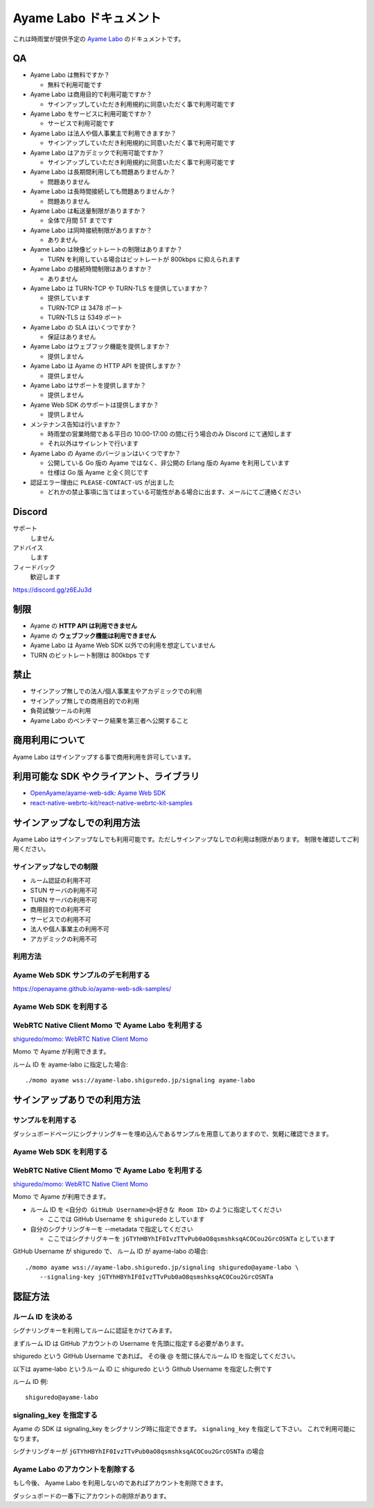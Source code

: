 ######################
Ayame Labo ドキュメント
######################

これは時雨堂が提供予定の `Ayame Labo <https://ayame-labo.shiguredo.jp/>`_ のドキュメントです。

QA
==

- Ayame Labo は無料ですか？

  - 無料で利用可能です
- Ayame Labo は商用目的で利用可能ですか？

  - サインアップしていただき利用規約に同意いただく事で利用可能です
- Ayame Labo をサービスに利用可能ですか？

  - サービスで利用可能です
- Ayame Labo は法人や個人事業主で利用できますか？

  - サインアップしていただき利用規約に同意いただく事で利用可能です
- Ayame Labo はアカデミックで利用可能ですか？

  - サインアップしていただき利用規約に同意いただく事で利用可能です
- Ayame Labo は長期間利用しても問題ありませんか？

  - 問題ありません
- Ayame Labo は長時間接続しても問題ありませんか？

  - 問題ありません
- Ayame Labo は転送量制限がありますか？

  - 全体で月間 5T までです
- Ayame Labo は同時接続制限がありますか？

  - ありません
- Ayame Labo は映像ビットレートの制限はありますか？

  - TURN を利用している場合はビットレートが 800kbps に抑えられます
- Ayame Labo の接続時間制限はありますか？

  - ありません
- Ayame Labo は TURN-TCP や TURN-TLS を提供していますか？

  - 提供しています
  - TURN-TCP は 3478 ポート
  - TURN-TLS は 5349 ポート
- Ayame Labo の SLA はいくつですか？

  - 保証はありません
- Ayame Labo はウェブフック機能を提供しますか？

  - 提供しません
- Ayame Labo は Ayame の HTTP API を提供しますか？

  - 提供しません
- Ayame Labo はサポートを提供しますか？

  - 提供しません
- Ayame Web SDK のサポートは提供しますか？

  - 提供しません
- メンテナンス告知は行いますか？

  - 時雨堂の営業時間である平日の 10:00-17:00 の間に行う場合のみ Discord にて通知します
  - それ以外はサイレントで行います
- Ayame Labo の Ayame のバージョンはいくつですか？

  - 公開している Go 版の Ayame ではなく、非公開の Erlang 版の Ayame を利用しています
  - 仕様は Go 版 Ayame と全く同じです
- 認証エラー理由に ``PLEASE-CONTACT-US`` が出ました

  - どれかの禁止事項に当てはまっている可能性がある場合に出ます、メールにてご連絡ください

Discord
=======

サポート
  しません
アドバイス
  します
フィードバック
  歓迎します

https://discord.gg/z6EJu3d

制限
====

- Ayame の **HTTP API は利用できません**
- Ayame の **ウェブフック機能は利用できません**
- Ayame Labo は Ayame Web SDK 以外での利用を想定していません
- TURN のビットレート制限は 800kbps です

禁止
====

- サインアップ無しでの法人/個人事業主やアカデミックでの利用
- サインアップ無しでの商用目的での利用
- 負荷試験ツールの利用
- Ayame Labo のベンチマーク結果を第三者へ公開すること

商用利用について
=========================================

Ayame Labo はサインアップする事で商用利用を許可しています。

利用可能な SDK やクライアント、ライブラリ
=========================================

- `OpenAyame/ayame-web-sdk: Ayame Web SDK <https://github.com/OpenAyame/ayame-web-sdk>`_
- `react-native-webrtc-kit/react-native-webrtc-kit-samples <https://github.com/react-native-webrtc-kit/react-native-webrtc-kit-samples/tree/develop/HelloAyame>`_

サインアップなしでの利用方法
============================

Ayame Labo はサインアップなしでも利用可能です。ただしサインアップなしでの利用は制限があります。
制限を確認してご利用ください。

サインアップなしでの制限
------------------------

- ルーム認証の利用不可
- STUN サーバの利用不可
- TURN サーバの利用不可
- 商用目的での利用不可
- サービスでの利用不可
- 法人や個人事業主の利用不可
- アカデミックの利用不可

利用方法
--------

Ayame Web SDK サンプルのデモ利用する
--------------------------------------

https://openayame.github.io/ayame-web-sdk-samples/

Ayame Web SDK を利用する
---------------------------

WebRTC Native Client Momo で Ayame Labo を利用する
----------------------------------------------------

`shiguredo/momo: WebRTC Native Client Momo <https://github.com/shiguredo/momo>`_

Momo で Ayame が利用できます。

ルーム ID を ayame-labo に指定した場合::

    ./momo ayame wss://ayame-labo.shiguredo.jp/signaling ayame-labo


サインアップありでの利用方法
============================

サンプルを利用する
-------------------

ダッシュボードページにシグナリングキーを埋め込んであるサンプルを用意してありますので、気軽に確認できます。

Ayame Web SDK を利用する
---------------------------

WebRTC Native Client Momo で Ayame Labo を利用する
-------------------------------------------------------

`shiguredo/momo: WebRTC Native Client Momo <https://github.com/shiguredo/momo>`_

Momo で Ayame が利用できます。

- ルーム ID を ``<自分の GitHub Username>@<好きな Room ID>`` のように指定してください

  - ここでは GitHub Username を ``shiguredo`` としています
- 自分のシグナリングキーを --metadata で指定してください

  - ここではシグナリグキーを ``jGTYhHBYhIF0IvzTTvPub0aO8qsmshksqACOCou2GrcOSNTa`` としています

GitHub Username が shiguredo で、 ルーム ID が ayame-labo の場合::

    ./momo ayame wss://ayame-labo.shiguredo.jp/signaling shiguredo@ayame-labo \
        --signaling-key jGTYhHBYhIF0IvzTTvPub0aO8qsmshksqACOCou2GrcOSNTa

認証方法
========

ルーム ID を決める
--------------------

シグナリングキーを利用してルームに認証をかけてみます。

まずルーム ID は GitHub アカウントの Username を先頭に指定する必要があります。

shiguredo という GitHub Username であれば。 その後 @ を間に挟んでルーム ID を指定してください。

以下は ayame-labo というルーム ID に shiguredo という Github Username を指定した例です

ルーム ID 例::

    shiguredo@ayame-labo

signaling_key を指定する
------------------------------------

Ayame の SDK は signaling_key をシグナリング時に指定できます。 ``signaling_key`` を指定して下さい。
これで利用可能になります。

シグナリングキーが ``jGTYhHBYhIF0IvzTTvPub0aO8qsmshksqACOCou2GrcOSNTa`` の場合

Ayame Labo のアカウントを削除する
--------------------------------

もし今後、 Ayame Labo を利用しないのであればアカウントを削除できます。

ダッシュボードの一番下にアカウントの削除があります。
